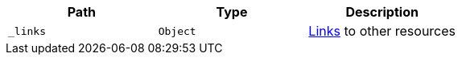 |===
|Path|Type|Description

|`_links`
|`Object`
|<<resources-ontologies-links,Links>> to other resources

|===
